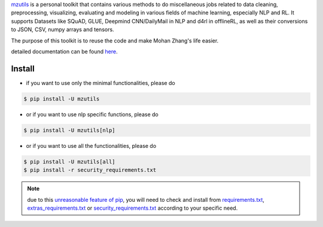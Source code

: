 .. _mzutils: https://pypi.org/project/mzutils/

`mzutils`_ is a personal toolkit that contains various methods to do miscellaneous jobs related to data cleaning, preprocessing, visualizing, evaluating and modeling in various fields of machine learning, especially NLP and RL. It supports Datasets like SQuAD, GLUE, Deepmind CNN/DailyMail in NLP and d4rl in offlineRL, as well as their conversions to JSON, CSV, numpy arrays and tensors.

The purpose of this toolkit is to reuse the code and make Mohan Zhang's life easier.

detailed documentation can be found `here <mzutils.rtfd.io>`_.

Install
-------

- if you want to use only the minimal functionalities, please do

.. code-block::

    $ pip install -U mzutils

- or if you want to use nlp specific functions, please do
  
.. code-block::
    
    $ pip install -U mzutils[nlp]

- or if you want to use all the functionalities, please do
  
.. code-block::
    
    $ pip install -U mzutils[all]
    $ pip install -r security_requirements.txt

.. note::
    due to this `unreasonable feature of pip <https://github.com/pypa/pip/issues/6301>`_, you will need to check and install from `requirements.txt <https://github.com/Mohan-Zhang-u/mzutils/blob/master/requirements.txt>`_, `extras_requirements.txt <https://github.com/Mohan-Zhang-u/mzutils/blob/master/extras_requirements.txt>`_ or `security_requirements.txt <https://github.com/Mohan-Zhang-u/mzutils/blob/master/security_requirements.txt>`_ according to your specific need.
